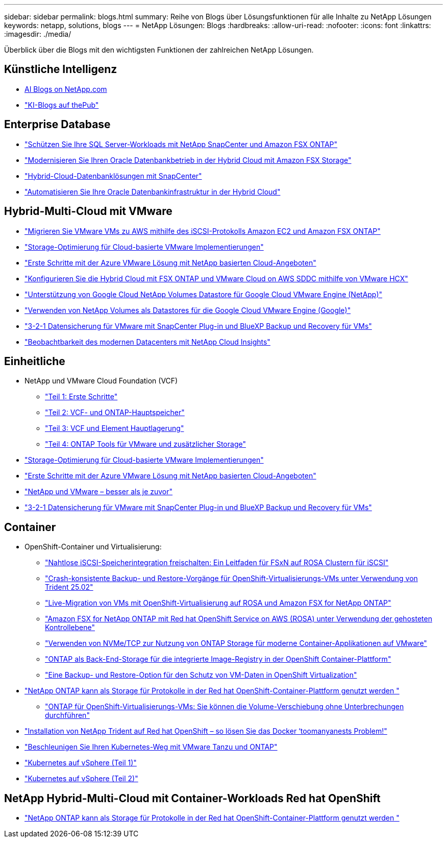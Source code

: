 ---
sidebar: sidebar 
permalink: blogs.html 
summary: Reihe von Blogs über Lösungsfunktionen für alle Inhalte zu NetApp Lösungen 
keywords: netapp, solutions, blogs 
---
= NetApp Lösungen: Blogs
:hardbreaks:
:allow-uri-read: 
:nofooter: 
:icons: font
:linkattrs: 
:imagesdir: ./media/


[role="lead"]
Überblick über die Blogs mit den wichtigsten Funktionen der zahlreichen NetApp Lösungen.



== Künstliche Intelligenz

* link:++https://www.netapp.com/blog/#t=Blogs&sort=%40publish_date_mktg%20descending&layout=card&f:@facet_language_mktg=["Englisch"]&F:@facate_soultion_mktg=[AI,Analytics,Artificial-Intelligence]+[AI Blogs on NetApp.com]
* link:https://netapp.io/category/ai-ml/["KI-Blogs auf thePub"]




== Enterprise Database

* link:https://aws.amazon.com/blogs/storage/using-netapp-snapcenter-with-amazon-fsx-for-netapp-ontap-to-protect-your-sql-server-workloads/["Schützen Sie Ihre SQL Server-Workloads mit NetApp SnapCenter und Amazon FSX ONTAP"]
* link:https://community.netapp.com/t5/Tech-ONTAP-Blogs/Modernize-your-Oracle-database-operation-in-hybrid-cloud-with-Amazon-FSx-storage/ba-p/437554["Modernisieren Sie Ihren Oracle Datenbankbetrieb in der Hybrid Cloud mit Amazon FSX Storage"]
* link:https://community.netapp.com/t5/Tech-ONTAP-Blogs/Hybrid-cloud-database-solutions-with-SnapCenter/ba-p/171061#M5["Hybrid-Cloud-Datenbanklösungen mit SnapCenter"]
* link:https://community.netapp.com/t5/Tech-ONTAP-Blogs/Automate-Your-Oracle-Database-Infrastructure-in-the-Hybrid-Cloud/ba-p/167046["Automatisieren Sie Ihre Oracle Datenbankinfrastruktur in der Hybrid Cloud"]




== Hybrid-Multi-Cloud mit VMware

* link:https://bluexp.netapp.com/blog/aws-fsxn-blg-migrate-vmware-to-amazon-ec2-iscsi-based-fsx-for-ontap["Migrieren Sie VMware VMs zu AWS mithilfe des iSCSI-Protokolls Amazon EC2 und Amazon FSX ONTAP"]
* link:https://cloud.netapp.com/blog/azure-blg-optimize-storage-for-cloud-based-vmware-deployments["Storage-Optimierung für Cloud-basierte VMware Implementierungen"]
* link:https://cloud.netapp.com/blog/azure-blg-netapp-cloud-offerings-with-azure-vmware-solution["Erste Schritte mit der Azure VMware Lösung mit NetApp basierten Cloud-Angeboten"]
* link:https://cloud.netapp.com/blog/aws-fsxo-blg-configure-hybrid-cloud-with-fsx-for-netapp-ontap-and-vmware-cloud-on-aws-sddc-using-vmware-hcx["Konfigurieren Sie die Hybrid Cloud mit FSX ONTAP und VMware Cloud on AWS SDDC mithilfe von VMware HCX"]
* link:https://www.netapp.com/blog/cloud-volumes-service-google-cloud-vmware-engine/["Unterstützung von Google Cloud NetApp Volumes Datastore für Google Cloud VMware Engine (NetApp)"]
* link:https://cloud.google.com/blog/products/compute/how-to-use-netapp-cvs-as-datastores-with-vmware-engine["Verwenden von NetApp Volumes als Datastores für die Google Cloud VMware Engine (Google)"]
* link:https://community.netapp.com/t5/Tech-ONTAP-Blogs/3-2-1-Data-Protection-for-VMware-with-SnapCenter-Plug-in-and-BlueXP-Backup-and/ba-p/446180["3-2-1 Datensicherung für VMware mit SnapCenter Plug-in und BlueXP Backup und Recovery für VMs"]
* link:https://community.netapp.com/t5/Tech-ONTAP-Blogs/Observability-for-the-Modern-Datacenter-with-NetApp-Cloud-Insights/ba-p/447495["Beobachtbarkeit des modernen Datacenters mit NetApp Cloud Insights"]




== Einheitliche

* NetApp und VMware Cloud Foundation (VCF)
+
** link:https://www.netapp.com/blog/netapp-vmware-cloud-foundation-getting-started["Teil 1: Erste Schritte"]
** link:https://www.netapp.com/blog/netapp-vmware-cloud-foundation-ontap-principal-storage["Teil 2: VCF- und ONTAP-Hauptspeicher"]
** link:https://www.netapp.com/blog/netapp-vmware-cloud-foundation-element-principal-storage["Teil 3: VCF und Element Hauptlagerung"]
** link:https://www.netapp.com/blog/netapp-vmware-cloud-foundation-supplemental-storage["Teil 4: ONTAP Tools für VMware und zusätzlicher Storage"]


* link:https://cloud.netapp.com/blog/azure-blg-optimize-storage-for-cloud-based-vmware-deployments["Storage-Optimierung für Cloud-basierte VMware Implementierungen"]
* link:https://cloud.netapp.com/blog/azure-blg-netapp-cloud-offerings-with-azure-vmware-solution["Erste Schritte mit der Azure VMware Lösung mit NetApp basierten Cloud-Angeboten"]
* link:https://community.netapp.com/t5/Tech-ONTAP-Blogs/NetApp-and-VMware-Better-than-ever/ba-p/445780["NetApp und VMware – besser als je zuvor"]
* link:https://community.netapp.com/t5/Tech-ONTAP-Blogs/3-2-1-Data-Protection-for-VMware-with-SnapCenter-Plug-in-and-BlueXP-Backup-and/ba-p/446180["3-2-1 Datensicherung für VMware mit SnapCenter Plug-in und BlueXP Backup und Recovery für VMs"]




== Container

[[containers-osv]]
* OpenShift-Container und Virtualisierung:
+
** link:https://community.netapp.com/t5/Tech-ONTAP-Blogs/Unlock-Seamless-iSCSI-Storage-Integration-A-Guide-to-FSxN-on-ROSA-Clusters-for/ba-p/459124["Nahtlose iSCSI-Speicherintegration freischalten: Ein Leitfaden für FSxN auf ROSA Clustern für iSCSI"]
** link:https://community.netapp.com/t5/Tech-ONTAP-Blogs/Crash-Consistent-Backup-and-Restore-Operations-for-OpenShift-Virtualization-VMs/ba-p/459417["Crash-konsistente Backup- und Restore-Vorgänge für OpenShift-Virtualisierungs-VMs unter Verwendung von Trident 25.02"]
** link:https://community.netapp.com/t5/Tech-ONTAP-Blogs/Live-Migration-of-VMs-with-OpenShift-Virtualization-on-ROSA-and-Amazon-FSx-for/ba-p/456213["Live-Migration von VMs mit OpenShift-Virtualisierung auf ROSA und Amazon FSX for NetApp ONTAP"]
** link:https://community.netapp.com/t5/Tech-ONTAP-Blogs/Amazon-FSx-for-NetApp-ONTAP-with-Red-Hat-OpenShift-Service-on-AWS-ROSA-using/ba-p/456167["Amazon FSX for NetApp ONTAP mit Red hat OpenShift Service on AWS (ROSA) unter Verwendung der gehosteten Kontrollebene"]
** link:https://community.netapp.com/t5/Tech-ONTAP-Blogs/Using-NVMe-TCP-to-consume-ONTAP-storage-for-your-modern-containerized-apps-on/ba-p/453706["Verwenden von NVMe/TCP zur Nutzung von ONTAP Storage für moderne Container-Applikationen auf VMware"]
** link:https://community.netapp.com/t5/Tech-ONTAP-Blogs/ONTAP-as-backend-storage-for-the-integrated-image-registry-in-OpenShift/ba-p/453142["ONTAP als Back-End-Storage für die integrierte Image-Registry in der OpenShift Container-Plattform"]
** link:https://community.netapp.com/t5/Tech-ONTAP-Blogs/A-Backup-and-Restore-option-for-VM-data-protection-in-OpenShift-Virtualization/ba-p/452279["Eine Backup- und Restore-Option für den Schutz von VM-Daten in OpenShift Virtualization"]


* link:https://community.netapp.com/t5/Tech-ONTAP-Blogs/NetApp-ONTAP-doubles-up-as-storage-for-logs-in-Red-Hat-OpenShift-Container/ba-p/449280["NetApp ONTAP kann als Storage für Protokolle in der Red hat OpenShift-Container-Plattform genutzt werden "]
+
** link:https://community.netapp.com/t5/Tech-ONTAP-Blogs/ONTAP-for-OpenShift-Virtualization-VMs-non-disruptive-volume-move-operation-is/ba-p/451941["ONTAP für OpenShift-Virtualisierungs-VMs: Sie können die Volume-Verschiebung ohne Unterbrechungen durchführen"]


* link:https://netapp.io/2021/05/21/docker-rate-limit-issue/["Installation von NetApp Trident auf Red hat OpenShift – so lösen Sie das Docker ‘toomanyanests Problem!"]
* link:https://blog.netapp.com/accelerate-your-k8s-journey["Beschleunigen Sie Ihren Kubernetes-Weg mit VMware Tanzu und ONTAP"]
* link:https://community.netapp.com/t5/Tech-ONTAP-Blogs/Kubernetes-on-vSphere-Part-1/ba-p/445634["Kubernetes auf vSphere (Teil 1)"]
* link:https://community.netapp.com/t5/Tech-ONTAP-Blogs/Kubernetes-on-vSphere-Part-2/ba-p/445848["Kubernetes auf vSphere (Teil 2)"]




== NetApp Hybrid-Multi-Cloud mit Container-Workloads Red hat OpenShift

* link:https://community.netapp.com/t5/Tech-ONTAP-Blogs/NetApp-ONTAP-doubles-up-as-storage-for-logs-in-Red-Hat-OpenShift-Container/ba-p/449280["NetApp ONTAP kann als Storage für Protokolle in der Red hat OpenShift-Container-Plattform genutzt werden "]

